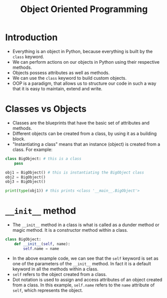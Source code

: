 #+title: Object Oriented Programming

* Introduction
+ Everything is an object in Python, because everything is built by the ~class~ keyword.
+ We can perform actions on our objects in Python using their respective methods.
+ Objects possess attributes as well as methods.
+ We can use the ~class~ keyword to build custom objects.
+ OOP is a paradigm, that allows us to structure our code in such a way that it is easy to maintain, extend and write.

* Classes vs Objects
+ Classes are the blueprints that have the basic set of attributes and methods.
+ Different objects can be created from a class, by using it as a building block.
+ "Instantiating a class" means that an instance (object) is created from a class. For example:

#+begin_src python
class BigObject: # this is a class
    pass

obj1 = BigObject() # this is instantiating the BigObject class
obj2 = BigObject()
obj3 = BigObject()

print(type(obj1)) # this prints <class '__main__.BigObject'>
#+end_src

* ~__init__~ method
+ The ~__init__~ method in a class is what is called as a dunder method or magic method. It is a constructor method within a class.

#+begin_src python
class BigObject:
    def __init__(self, name):
        self.name = name
#+end_src

+ In the above example code, we can see that the ~self~ keyword is set as one of the parameters of the ~__init__~ method. In fact it is a default keyword in all the methods within a class.
+ ~self~ refers to the object created from a class.
+ Dot notation is used to assign and access attributes of an object created from a class. In this example, ~self.name~ refers to the ~name~ attribute of ~self~, which represents the object.
